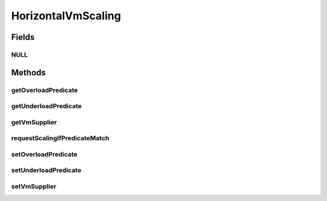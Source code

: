 .. java:import:: org.cloudbus.cloudsim.brokers DatacenterBroker

.. java:import:: org.cloudbus.cloudsim.datacenters Datacenter

.. java:import:: org.cloudbus.cloudsim.vms Vm

.. java:import:: java.util.function Predicate

.. java:import:: java.util.function Supplier

HorizontalVmScaling
===================

.. java:package:: org.cloudsimplus.autoscaling
   :noindex:

.. java:type:: public interface HorizontalVmScaling extends VmScaling

   A Vm \ `Horizontal Scaling <https://en.wikipedia.org/wiki/Scalability#Horizontal_and_vertical_scaling>`_\  mechanism used by a \ :java:ref:`DatacenterBroker`\  to dynamically create or destroy VMs according to the arrival or termination of Cloudlets, in order to enable load balancing.

   Since Cloudlets can be created and submitted to a broker in runtime, the number of arrived Cloudlets can be to much to existing VMs, requiring the creation of new VMs to balance the load. Accordingly, as Cloudlets terminates, some created VMs may not be required anymore and should be destroyed.

   A HorizontalVmScaling implementation performs such up or down scaling by creating or destroying VMs are needed.

   :author: Manoel Campos da Silva Filho

Fields
------
NULL
^^^^

.. java:field::  HorizontalVmScaling NULL
   :outertype: HorizontalVmScaling

   An attribute that implements the Null Object Design Pattern for \ :java:ref:`HorizontalVmScaling`\  objects.

Methods
-------
getOverloadPredicate
^^^^^^^^^^^^^^^^^^^^

.. java:method:: @Override  Predicate<Vm> getOverloadPredicate()
   :outertype: HorizontalVmScaling

   {@inheritDoc}

   The up scaling is performed by creating new VMs to attend new arrived Cloudlets and then balance the load.

   :return: {@inheritDoc}

getUnderloadPredicate
^^^^^^^^^^^^^^^^^^^^^

.. java:method:: @Override  Predicate<Vm> getUnderloadPredicate()
   :outertype: HorizontalVmScaling

   {@inheritDoc}

   The down scaling is performed by destroying idle VMs.

   :return: {@inheritDoc}

getVmSupplier
^^^^^^^^^^^^^

.. java:method::  Supplier<Vm> getVmSupplier()
   :outertype: HorizontalVmScaling

   Gets a \ :java:ref:`Supplier`\  that will be used to create VMs when the Load Balancer detects that the current Broker's VMs are overloaded.

requestScalingIfPredicateMatch
^^^^^^^^^^^^^^^^^^^^^^^^^^^^^^

.. java:method:: @Override  boolean requestScalingIfPredicateMatch(double time)
   :outertype: HorizontalVmScaling

   Requests a horizontal scale if the Vm is overloaded, according to the \ :java:ref:`getOverloadPredicate()`\  predicate. The scaling is performed by creating a new Vm using the \ :java:ref:`getVmSupplier()`\  method and submitting it to the broker.

   The time interval in which it will be checked if the Vm is overloaded depends on the \ :java:ref:`Datacenter.getSchedulingInterval()`\  value. Make sure to set such a value to enable the periodic overload verification.

   The method will check the need to create a new
   VM at the time interval defined by the .
   A VM creation request is only sent when the VM is overloaded and
   new Cloudlets were submitted to the broker.

   :param time: current simulation time
   :return: {@inheritDoc}

setOverloadPredicate
^^^^^^^^^^^^^^^^^^^^

.. java:method:: @Override  VmScaling setOverloadPredicate(Predicate<Vm> predicate)
   :outertype: HorizontalVmScaling

   {@inheritDoc}

   The up scaling is performed by creating new VMs to attend new arrived Cloudlets and then balance the load.

   :param predicate: {@inheritDoc}
   :return: {@inheritDoc}

setUnderloadPredicate
^^^^^^^^^^^^^^^^^^^^^

.. java:method:: @Override  VmScaling setUnderloadPredicate(Predicate<Vm> predicate)
   :outertype: HorizontalVmScaling

   {@inheritDoc}

   The down scaling is performed by destroying idle VMs.

   :param predicate: {@inheritDoc}
   :return: {@inheritDoc}

setVmSupplier
^^^^^^^^^^^^^

.. java:method::  HorizontalVmScaling setVmSupplier(Supplier<Vm> supplier)
   :outertype: HorizontalVmScaling

   Sets a \ :java:ref:`Supplier`\  that will be used to create VMs when the Load Balancer detects that the Broker's VMs are overloaded.

   :param supplier: the supplier to set

